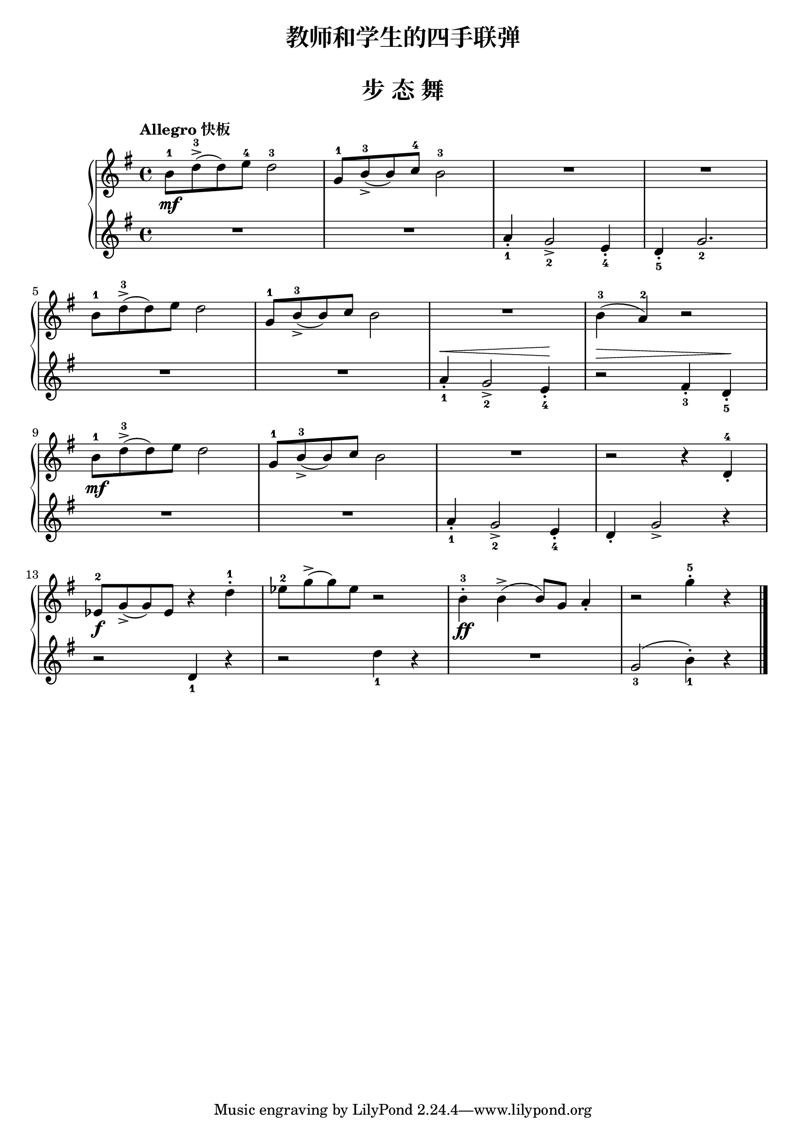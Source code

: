\version "2.18.2"

upper = \relative c'' {
  \clef treble
  \key g \major
  \time 4/4
  % \numericTimeSignature
  \tempo "Allegro 快板"
  % \override Hairpin.to-barline = ##f
  
  b8-1\mf d-3->( d) e-4 d2-3 |
  g,8-1 b-3_>( b) c-4 b2-3 |
  R1 |
  R1 |\break
  
  b8-1 d-3->( d) e d2 |
  g,8-1 b-3_>( b) c b2 |
  R1 |
  b4-3( a-2) r2 |\break
  
  b8-1\mf d-3->( d) e d2 |
  g,8-1 b-3_>( b) c b2 |
  R1 |
  r2 r4 d,-4_. |\break
  
  ees8-2\f g_>( g) ees r4 d'-1-. |
  ees8-2 g->( g) ees r2 |
  b4-3-.\ff b->( b8) g a4_. |
  r2 g'4-5-. r4 |\bar"|."
}

lower = \relative c {
  \clef treble
  \key g \major
  \time 4/4
  % \numericTimeSignature
  \dynamicUp
  %\override DynamicText.X-offset = #-4.2
  
  R1 |
  R1 |
  a''4_1_. g2_2_> e4_4_. |
  d4_5_. g2._2 |\break
  
  R1 |
  R1 |
  a4_1_.\< g2_2_> e4_4_.\! |
  r2 \> fis4_3_. d_5_.\! |\break
  
  R1 |
  R1 |
  a'4_1_. g2_2_> e4_4_. |
  d4_. g2_> r4 |\break
  
  r2 d4_1 r |
  r2 d'4_1 r |
  R1 |
  g,2_3( b4_1-.) r4 |\bar"|."
}

\paper {
  print-all-headers = ##t
}

\header {
  title = "教师和学生的四手联弹"
  subtitle = ##f
}
\markup { \vspace #1 }

\score {
  \header {
    title = "步 态 舞"
    subtitle = ##f
  }
  \new GrandStaff <<
    \new Staff = "upper" \upper
    \new Staff = "lower" \lower
  >>
  \layout { }
  \midi { }
}

